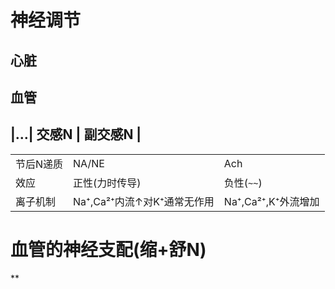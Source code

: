* 神经调节
** 心脏
** 血管
** |...| 交感N | 副交感N | 
|------|
|节后N递质|NA/NE|Ach|
|效应|正性(力时传导)|负性(~~~~)|
|离子机制|Na⁺,Ca²⁺内流↑对K⁺通常无作用|Na⁺,Ca²⁺,K⁺外流增加|
* 血管的神经支配(缩+舒N)
**